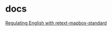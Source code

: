 * docs

  [[https://www.mapbox.com/blog/retext-mapbox-standard/][Regulating English with retext-mapbox-standard]]
